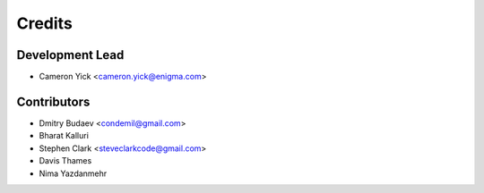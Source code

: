 =======
Credits
=======

Development Lead
----------------

* Cameron Yick <cameron.yick@enigma.com>

Contributors
------------

* Dmitry Budaev <condemil@gmail.com>
* Bharat Kalluri
* Stephen Clark <steveclarkcode@gmail.com>
* Davis Thames
* Nima Yazdanmehr
